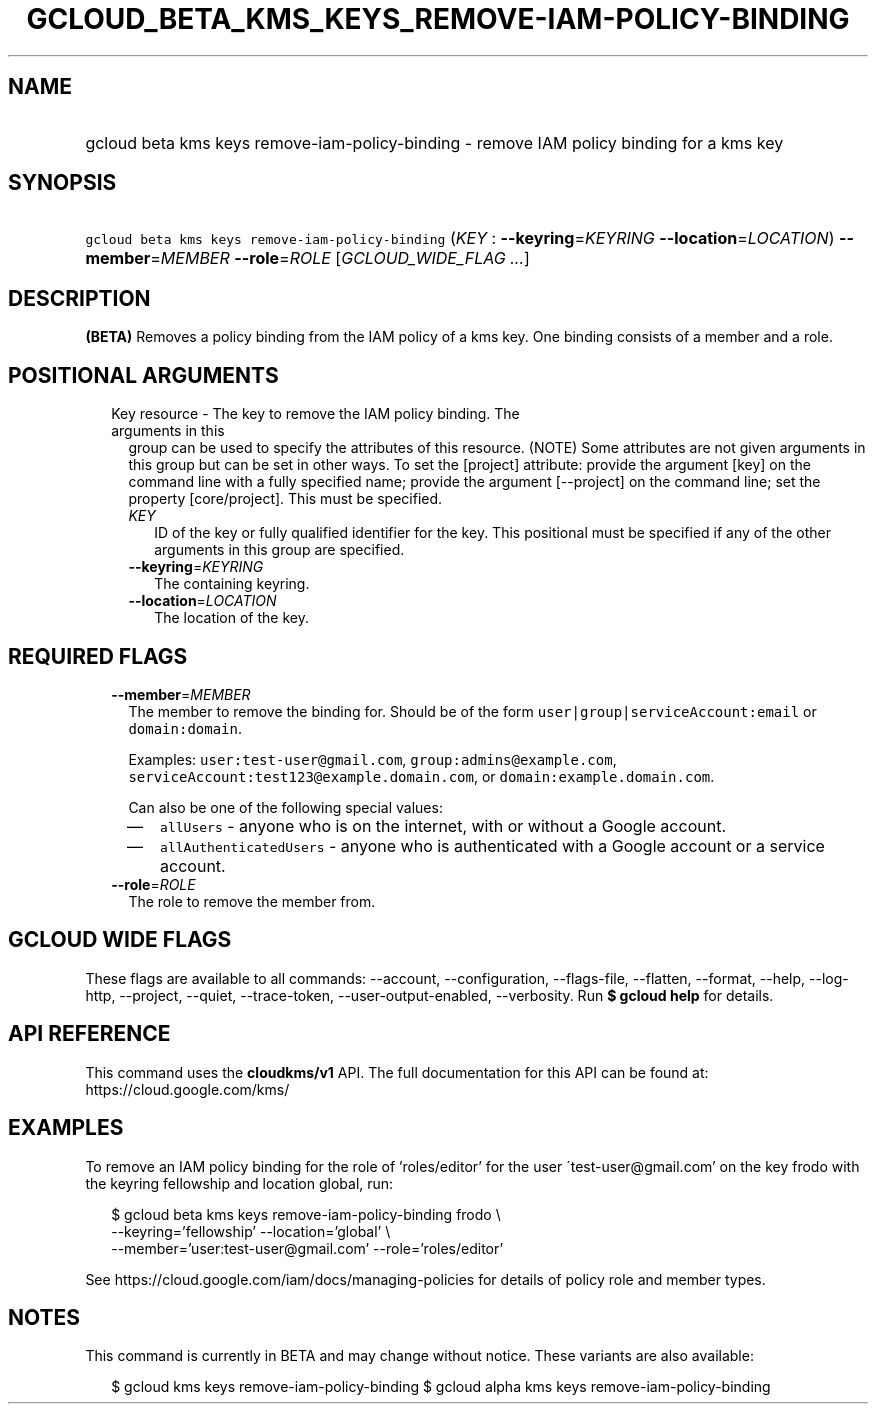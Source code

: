 
.TH "GCLOUD_BETA_KMS_KEYS_REMOVE\-IAM\-POLICY\-BINDING" 1



.SH "NAME"
.HP
gcloud beta kms keys remove\-iam\-policy\-binding \- remove IAM policy binding for a kms key



.SH "SYNOPSIS"
.HP
\f5gcloud beta kms keys remove\-iam\-policy\-binding\fR (\fIKEY\fR\ :\ \fB\-\-keyring\fR=\fIKEYRING\fR\ \fB\-\-location\fR=\fILOCATION\fR) \fB\-\-member\fR=\fIMEMBER\fR \fB\-\-role\fR=\fIROLE\fR [\fIGCLOUD_WIDE_FLAG\ ...\fR]



.SH "DESCRIPTION"

\fB(BETA)\fR Removes a policy binding from the IAM policy of a kms key. One
binding consists of a member and a role.



.SH "POSITIONAL ARGUMENTS"

.RS 2m
.TP 2m

Key resource \- The key to remove the IAM policy binding. The arguments in this
group can be used to specify the attributes of this resource. (NOTE) Some
attributes are not given arguments in this group but can be set in other ways.
To set the [project] attribute: provide the argument [key] on the command line
with a fully specified name; provide the argument [\-\-project] on the command
line; set the property [core/project]. This must be specified.

.RS 2m
.TP 2m
\fIKEY\fR
ID of the key or fully qualified identifier for the key. This positional must be
specified if any of the other arguments in this group are specified.

.TP 2m
\fB\-\-keyring\fR=\fIKEYRING\fR
The containing keyring.

.TP 2m
\fB\-\-location\fR=\fILOCATION\fR
The location of the key.


.RE
.RE
.sp

.SH "REQUIRED FLAGS"

.RS 2m
.TP 2m
\fB\-\-member\fR=\fIMEMBER\fR
The member to remove the binding for. Should be of the form
\f5user|group|serviceAccount:email\fR or \f5domain:domain\fR.

Examples: \f5user:test\-user@gmail.com\fR, \f5group:admins@example.com\fR,
\f5serviceAccount:test123@example.domain.com\fR, or
\f5domain:example.domain.com\fR.

Can also be one of the following special values:
.RS 2m
.IP "\(em" 2m
\f5allUsers\fR \- anyone who is on the internet, with or without a Google
account.
.IP "\(em" 2m
\f5allAuthenticatedUsers\fR \- anyone who is authenticated with a Google account
or a service account.
.RE
.RE
.sp

.RS 2m
.TP 2m
\fB\-\-role\fR=\fIROLE\fR
The role to remove the member from.


.RE
.sp

.SH "GCLOUD WIDE FLAGS"

These flags are available to all commands: \-\-account, \-\-configuration,
\-\-flags\-file, \-\-flatten, \-\-format, \-\-help, \-\-log\-http, \-\-project,
\-\-quiet, \-\-trace\-token, \-\-user\-output\-enabled, \-\-verbosity. Run \fB$
gcloud help\fR for details.



.SH "API REFERENCE"

This command uses the \fBcloudkms/v1\fR API. The full documentation for this API
can be found at: https://cloud.google.com/kms/



.SH "EXAMPLES"

To remove an IAM policy binding for the role of 'roles/editor' for the user
\'test\-user@gmail.com' on the key frodo with the keyring fellowship and
location global, run:

.RS 2m
$ gcloud beta kms keys remove\-iam\-policy\-binding frodo \e
    \-\-keyring='fellowship' \-\-location='global' \e
    \-\-member='user:test\-user@gmail.com' \-\-role='roles/editor'
.RE

See https://cloud.google.com/iam/docs/managing\-policies for details of policy
role and member types.



.SH "NOTES"

This command is currently in BETA and may change without notice. These variants
are also available:

.RS 2m
$ gcloud kms keys remove\-iam\-policy\-binding
$ gcloud alpha kms keys remove\-iam\-policy\-binding
.RE

